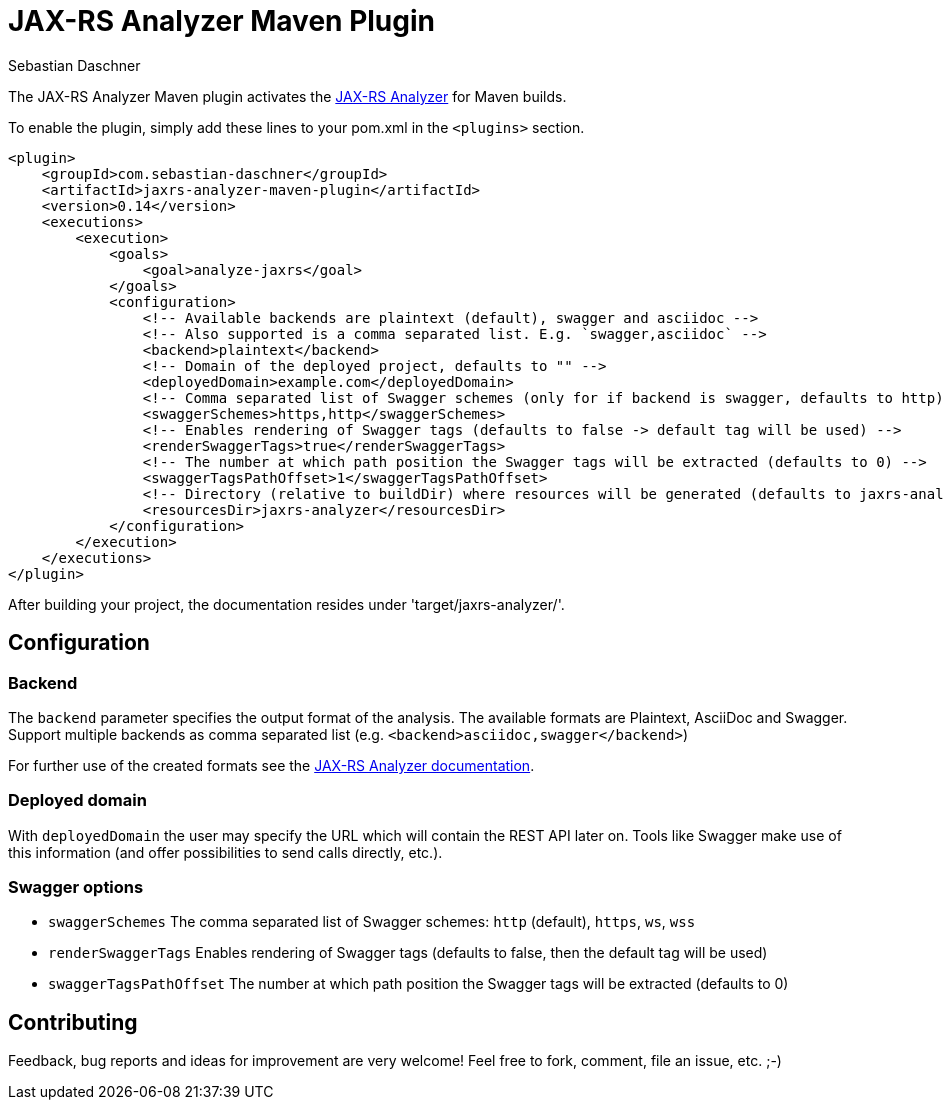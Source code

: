 = JAX-RS Analyzer Maven Plugin
Sebastian Daschner

The JAX-RS Analyzer Maven plugin activates the https://github.com/sdaschner/jaxrs-analyzer[JAX-RS Analyzer] for Maven builds.

To enable the plugin, simply add these lines to your pom.xml in the `<plugins>` section.

----
<plugin>
    <groupId>com.sebastian-daschner</groupId>
    <artifactId>jaxrs-analyzer-maven-plugin</artifactId>
    <version>0.14</version>
    <executions>
        <execution>
            <goals>
                <goal>analyze-jaxrs</goal>
            </goals>
            <configuration>
                <!-- Available backends are plaintext (default), swagger and asciidoc -->
                <!-- Also supported is a comma separated list. E.g. `swagger,asciidoc` -->
                <backend>plaintext</backend>
                <!-- Domain of the deployed project, defaults to "" -->
                <deployedDomain>example.com</deployedDomain>
                <!-- Comma separated list of Swagger schemes (only for if backend is swagger, defaults to http) -->
                <swaggerSchemes>https,http</swaggerSchemes>
                <!-- Enables rendering of Swagger tags (defaults to false -> default tag will be used) -->
                <renderSwaggerTags>true</renderSwaggerTags>
                <!-- The number at which path position the Swagger tags will be extracted (defaults to 0) -->
                <swaggerTagsPathOffset>1</swaggerTagsPathOffset>
                <!-- Directory (relative to buildDir) where resources will be generated (defaults to jaxrs-analyzer) -->
                <resourcesDir>jaxrs-analyzer</resourcesDir>
            </configuration>
        </execution>
    </executions>
</plugin>
----

After building your project, the documentation resides under 'target/jaxrs-analyzer/'.

== Configuration

=== Backend
The `backend` parameter specifies the output format of the analysis.
The available formats are Plaintext, AsciiDoc and Swagger.
Support multiple backends as comma separated list (e.g. `<backend>asciidoc,swagger</backend>`)

For further use of the created formats see the https://github.com/sdaschner/jaxrs-analyzer/blob/master/Documentation.adoc[JAX-RS Analyzer documentation].

=== Deployed domain
With `deployedDomain` the user may specify the URL which will contain the REST API later on.
Tools like Swagger make use of this information (and offer possibilities to send calls directly, etc.).

=== Swagger options

* `swaggerSchemes` The comma separated list of Swagger schemes: `http` (default), `https`, `ws`, `wss`
* `renderSwaggerTags` Enables rendering of Swagger tags (defaults to false, then the default tag will be used)
* `swaggerTagsPathOffset` The number at which path position the Swagger tags will be extracted (defaults to 0)

== Contributing
Feedback, bug reports and ideas for improvement are very welcome! Feel free to fork, comment, file an issue, etc. ;-)
